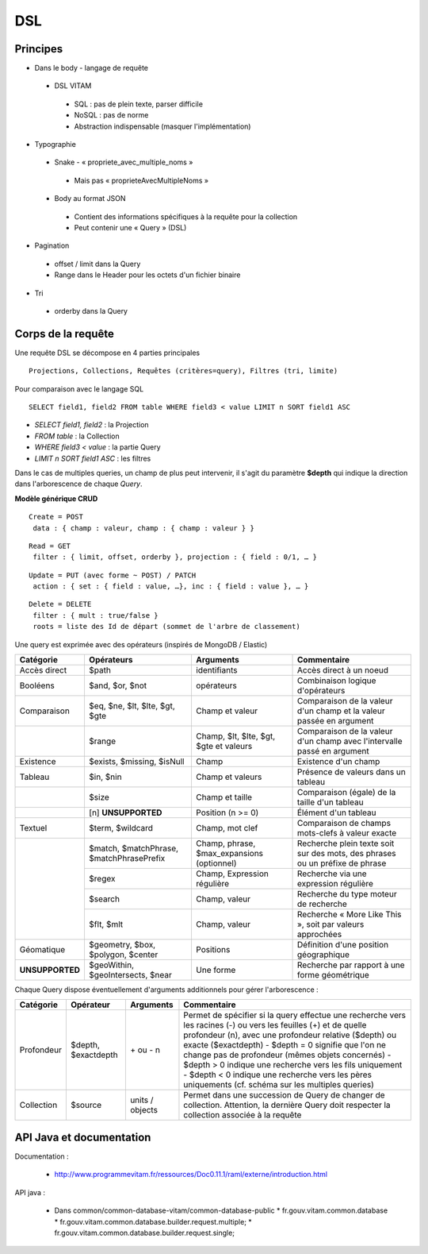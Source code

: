 DSL
###

Principes
=========

* Dans le body - langage de requête
 * DSL VITAM
  * SQL : pas de plein texte, parser difficile
  * NoSQL : pas de norme
  * Abstraction indispensable (masquer l'implémentation)
* Typographie
 * Snake - « propriete_avec_multiple_noms »
  * Mais pas « proprieteAvecMultipleNoms »
 * Body au format JSON
  * Contient des informations spécifiques à la requête pour la collection
  * Peut contenir une « Query » (DSL)
* Pagination
 * offset / limit dans la Query
 * Range dans le Header pour les octets d'un fichier binaire
* Tri
 * orderby dans la Query

Corps de la requête
===================
Une requête DSL se décompose en 4 parties principales ::

 Projections, Collections, Requêtes (critères=query), Filtres (tri, limite)

Pour comparaison avec le langage SQL ::

 SELECT field1, field2 FROM table WHERE field3 < value LIMIT n SORT field1 ASC

- *SELECT field1, field2* : la Projection
- *FROM table* : la Collection
- *WHERE field3 < value* : la partie Query
- *LIMIT n SORT field1 ASC* : les filtres

Dans le cas de multiples queries, un champ de plus peut intervenir, il s'agit du paramètre **$depth** qui indique la direction dans l'arborescence de chaque *Query*.

**Modèle générique CRUD**

::

 Create = POST
  data : { champ : valeur, champ : { champ : valeur } }

::

 Read = GET
  filter : { limit, offset, orderby }, projection : { field : 0/1, … }

::

 Update = PUT (avec forme ~ POST) / PATCH
  action : { set : { field : value, …}, inc : { field : value }, … }

::

 Delete = DELETE
  filter : { mult : true/false }
  roots = liste des Id de départ (sommet de l'arbre de classement)

.. image:: images/DSL_corps_requete.png

Une query est exprimée avec des opérateurs (inspirés de MongoDB / Elastic)


+----------------------------+------------------------------------------+--------------------------------------------+------------------------------------------------------------------------------+
| Catégorie                  | Opérateurs                               | Arguments                                  | Commentaire                                                                  |
+============================+==========================================+============================================+==============================================================================+
| Accès direct               | $path                                    | identifiants                               | Accès direct à un noeud                                                      |
+----------------------------+------------------------------------------+--------------------------------------------+------------------------------------------------------------------------------+
| Booléens                   | $and, $or, $not                          | opérateurs                                 | Combinaison logique d'opérateurs                                             |
+----------------------------+------------------------------------------+--------------------------------------------+------------------------------------------------------------------------------+
| Comparaison                | $eq, $ne, $lt, $lte, $gt, $gte           | Champ et valeur                            | Comparaison de la valeur d'un champ et la valeur passée en argument          |
+----------------------------+------------------------------------------+--------------------------------------------+------------------------------------------------------------------------------+
|                            | $range                                   | Champ, $lt, $lte, $gt, $gte et valeurs     | Comparaison de la valeur d'un champ avec l'intervalle passé en argument      |
+----------------------------+------------------------------------------+--------------------------------------------+------------------------------------------------------------------------------+
| Existence                  | $exists, $missing, $isNull               | Champ                                      | Existence d'un champ                                                         |
+----------------------------+------------------------------------------+--------------------------------------------+------------------------------------------------------------------------------+
| Tableau                    | $in, $nin                                | Champ et valeurs                           | Présence de valeurs dans un tableau                                          |
+----------------------------+------------------------------------------+--------------------------------------------+------------------------------------------------------------------------------+
|                            | $size                                    | Champ et taille                            | Comparaison (égale) de la taille d'un tableau                                |
+----------------------------+------------------------------------------+--------------------------------------------+------------------------------------------------------------------------------+
|                            | [n] **UNSUPPORTED**                      | Position (n >= 0)                          | Élément d'un tableau                                                         |
+----------------------------+------------------------------------------+--------------------------------------------+------------------------------------------------------------------------------+
| Textuel                    | $term, $wildcard                         | Champ, mot clef                            | Comparaison de champs mots-clefs à valeur exacte                             |
+----------------------------+------------------------------------------+--------------------------------------------+------------------------------------------------------------------------------+
|                            | $match, $matchPhrase, $matchPhrasePrefix | Champ, phrase, $max_expansions (optionnel) | Recherche plein texte soit sur des mots, des phrases ou un préfixe de phrase |
+                            +------------------------------------------+--------------------------------------------+------------------------------------------------------------------------------+
|                            | $regex                                   | Champ, Expression régulière                | Recherche via une expression régulière                                       |
+                            +------------------------------------------+--------------------------------------------+------------------------------------------------------------------------------+
|                            | $search                                  | Champ, valeur                              | Recherche du type moteur de recherche                                        |
+                            +------------------------------------------+--------------------------------------------+------------------------------------------------------------------------------+
|                            | $flt, $mlt                               | Champ, valeur                              | Recherche « More Like This », soit par valeurs approchées                    |
+----------------------------+------------------------------------------+--------------------------------------------+------------------------------------------------------------------------------+
| Géomatique                 | $geometry, $box, $polygon, $center       | Positions                                  | Définition d'une position géographique                                       |
+----------------------------+------------------------------------------+--------------------------------------------+------------------------------------------------------------------------------+
| **UNSUPPORTED**            | $geoWithin, $geoIntersects, $near        | Une forme                                  | Recherche par rapport à une forme géométrique                                |
+----------------------------+------------------------------------------+--------------------------------------------+------------------------------------------------------------------------------+

Chaque Query dispose éventuellement d'arguments additionnels pour gérer l'arborescence :

+------------+---------------------+-----------------+-------------------------------------------------------------------------------------------------------------------------------------------------------------------------------------------------+
| Catégorie  | Opérateur           | Arguments       | Commentaire                                                                                                                                                                                     |
+============+=====================+=================+=================================================================================================================================================================================================+
| Profondeur | $depth, $exactdepth | \+ ou - n       | Permet de spécifier si la query effectue une recherche vers les racines (-) ou vers les feuilles (+) et de quelle profondeur (n), avec une profondeur relative ($depth) ou exacte ($exactdepth) |
|            |                     |                 | - $depth = 0 signifie que l'on ne change pas de profondeur (mêmes objets concernés)                                                                                                             |
|            |                     |                 | - $depth > 0 indique une recherche vers les fils uniquement                                                                                                                                     |
|            |                     |                 | - $depth < 0 indique une recherche vers les pères uniquements (cf. schéma sur les multiples queries)                                                                                            |
+------------+---------------------+-----------------+-------------------------------------------------------------------------------------------------------------------------------------------------------------------------------------------------+
| Collection | $source             | units / objects | Permet dans une succession de Query de changer de collection. Attention, la dernière Query doit respecter la collection associée à la requête                                                   |
+------------+---------------------+-----------------+-------------------------------------------------------------------------------------------------------------------------------------------------------------------------------------------------+


API Java et documentation
=========================

Documentation :

 * http://www.programmevitam.fr/ressources/Doc0.11.1/raml/externe/introduction.html

API java :

 * Dans common/common-database-vitam/common-database-public
   * fr.gouv.vitam.common.database
   * fr.gouv.vitam.common.database.builder.request.multiple;
   * fr.gouv.vitam.common.database.builder.request.single;

